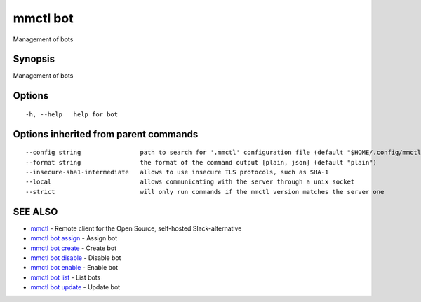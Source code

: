 .. _mmctl_bot:

mmctl bot
---------

Management of bots

Synopsis
~~~~~~~~


Management of bots

Options
~~~~~~~

::

  -h, --help   help for bot

Options inherited from parent commands
~~~~~~~~~~~~~~~~~~~~~~~~~~~~~~~~~~~~~~

::

      --config string                path to search for '.mmctl' configuration file (default "$HOME/.config/mmctl")
      --format string                the format of the command output [plain, json] (default "plain")
      --insecure-sha1-intermediate   allows to use insecure TLS protocols, such as SHA-1
      --local                        allows communicating with the server through a unix socket
      --strict                       will only run commands if the mmctl version matches the server one

SEE ALSO
~~~~~~~~

* `mmctl <mmctl.rst>`_ 	 - Remote client for the Open Source, self-hosted Slack-alternative
* `mmctl bot assign <mmctl_bot_assign.rst>`_ 	 - Assign bot
* `mmctl bot create <mmctl_bot_create.rst>`_ 	 - Create bot
* `mmctl bot disable <mmctl_bot_disable.rst>`_ 	 - Disable bot
* `mmctl bot enable <mmctl_bot_enable.rst>`_ 	 - Enable bot
* `mmctl bot list <mmctl_bot_list.rst>`_ 	 - List bots
* `mmctl bot update <mmctl_bot_update.rst>`_ 	 - Update bot

